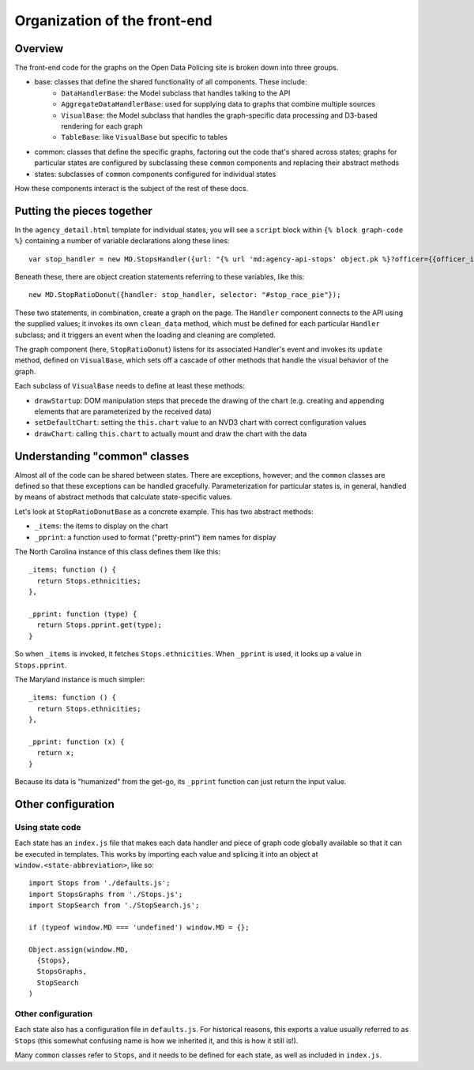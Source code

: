 Organization of the front-end
=============================

Overview
--------

The front-end code for the graphs on the Open Data Policing site is broken down into three groups.

- base: classes that define the shared functionality of all components. These include:
    - ``DataHandlerBase``: the Model subclass that handles talking to the API
    - ``AggregateDataHandlerBase``: used for supplying data to graphs that combine multiple sources
    - ``VisualBase``: the Model subclass that handles the graph-specific data processing and D3-based rendering for each graph
    - ``TableBase``: like ``VisualBase`` but specific to tables
- common: classes that define the specific graphs, factoring out the code that's shared across states; graphs for particular states are configured by subclassing these ``common`` components and replacing their abstract methods
- states: subclasses of ``common`` components configured for individual states

How these components interact is the subject of the rest of these docs.

Putting the pieces together
---------------------------

In the ``agency_detail.html`` template for individual states, you will see a ``script`` block within ``{% block graph-code %}`` containing a number of variable declarations along these lines::

    var stop_handler = new MD.StopsHandler({url: "{% url 'md:agency-api-stops' object.pk %}?officer={{officer_id|urlencode}}"});

Beneath these, there are object creation statements referring to these variables, like this::

    new MD.StopRatioDonut({handler: stop_handler, selector: "#stop_race_pie"});

These two statements, in combination, create a graph on the page. The ``Handler`` component connects to the API using the supplied values; it invokes its own ``clean_data`` method, which must be defined for each particular ``Handler`` subclass; and it triggers an event when the loading and cleaning are completed.

The graph component (here, ``StopRatioDonut``) listens for its associated Handler's event and invokes its ``update`` method, defined on ``VisualBase``, which sets off a cascade of other methods that handle the visual behavior of the graph.

Each subclass of ``VisualBase`` needs to define at least these methods:

- ``drawStartup``: DOM manipulation steps that precede the drawing of the chart (e.g. creating and appending elements that are parameterized by the received data)
- ``setDefaultChart``: setting the ``this.chart`` value to an NVD3 chart with correct configuration values
- ``drawChart``: calling ``this.chart`` to actually mount and draw the chart with the data


Understanding "common" classes
------------------------------

Almost all of the code can be shared between states. There are exceptions, however; and the ``common`` classes are defined so that these exceptions can be handled gracefully. Parameterization for particular states is, in general, handled by means of abstract methods that calculate state-specific values.

Let's look at ``StopRatioDonutBase`` as a concrete example. This has two abstract methods:

- ``_items``: the items to display on the chart
- ``_pprint``: a function used to format ("pretty-print") item names for display

The North Carolina instance of this class defines them like this::

    _items: function () {
      return Stops.ethnicities;
    },

    _pprint: function (type) {
      return Stops.pprint.get(type);
    }

So when ``_items`` is invoked, it fetches ``Stops.ethnicities``. When ``_pprint`` is used, it looks up a value in ``Stops.pprint``.

The Maryland instance is much simpler::

    _items: function () {
      return Stops.ethnicities;
    },

    _pprint: function (x) {
      return x;
    }

Because its data is "humanized" from the get-go, its ``_pprint`` function can just return the input value.

Other configuration
-------------------

Using state code
~~~~~~~~~~~~~~~~

Each state has an ``index.js`` file that makes each data handler and piece of graph code globally available so that it can be executed in templates. This works by importing each value and splicing it into an object at ``window.<state-abbreviation>``, like so::

    import Stops from './defaults.js';
    import StopsGraphs from './Stops.js';
    import StopSearch from './StopSearch.js';

    if (typeof window.MD === 'undefined') window.MD = {};

    Object.assign(window.MD,
      {Stops},
      StopsGraphs,
      StopSearch
    )

Other configuration
~~~~~~~~~~~~~~~~~~~

Each state also has a configuration file in ``defaults.js``. For historical reasons, this exports a value usually referred to as ``Stops`` (this somewhat confusing name is how we inherited it, and this is how it still is!).

Many ``common`` classes refer to ``Stops``, and it needs to be defined for each state, as well as included in ``index.js``.
